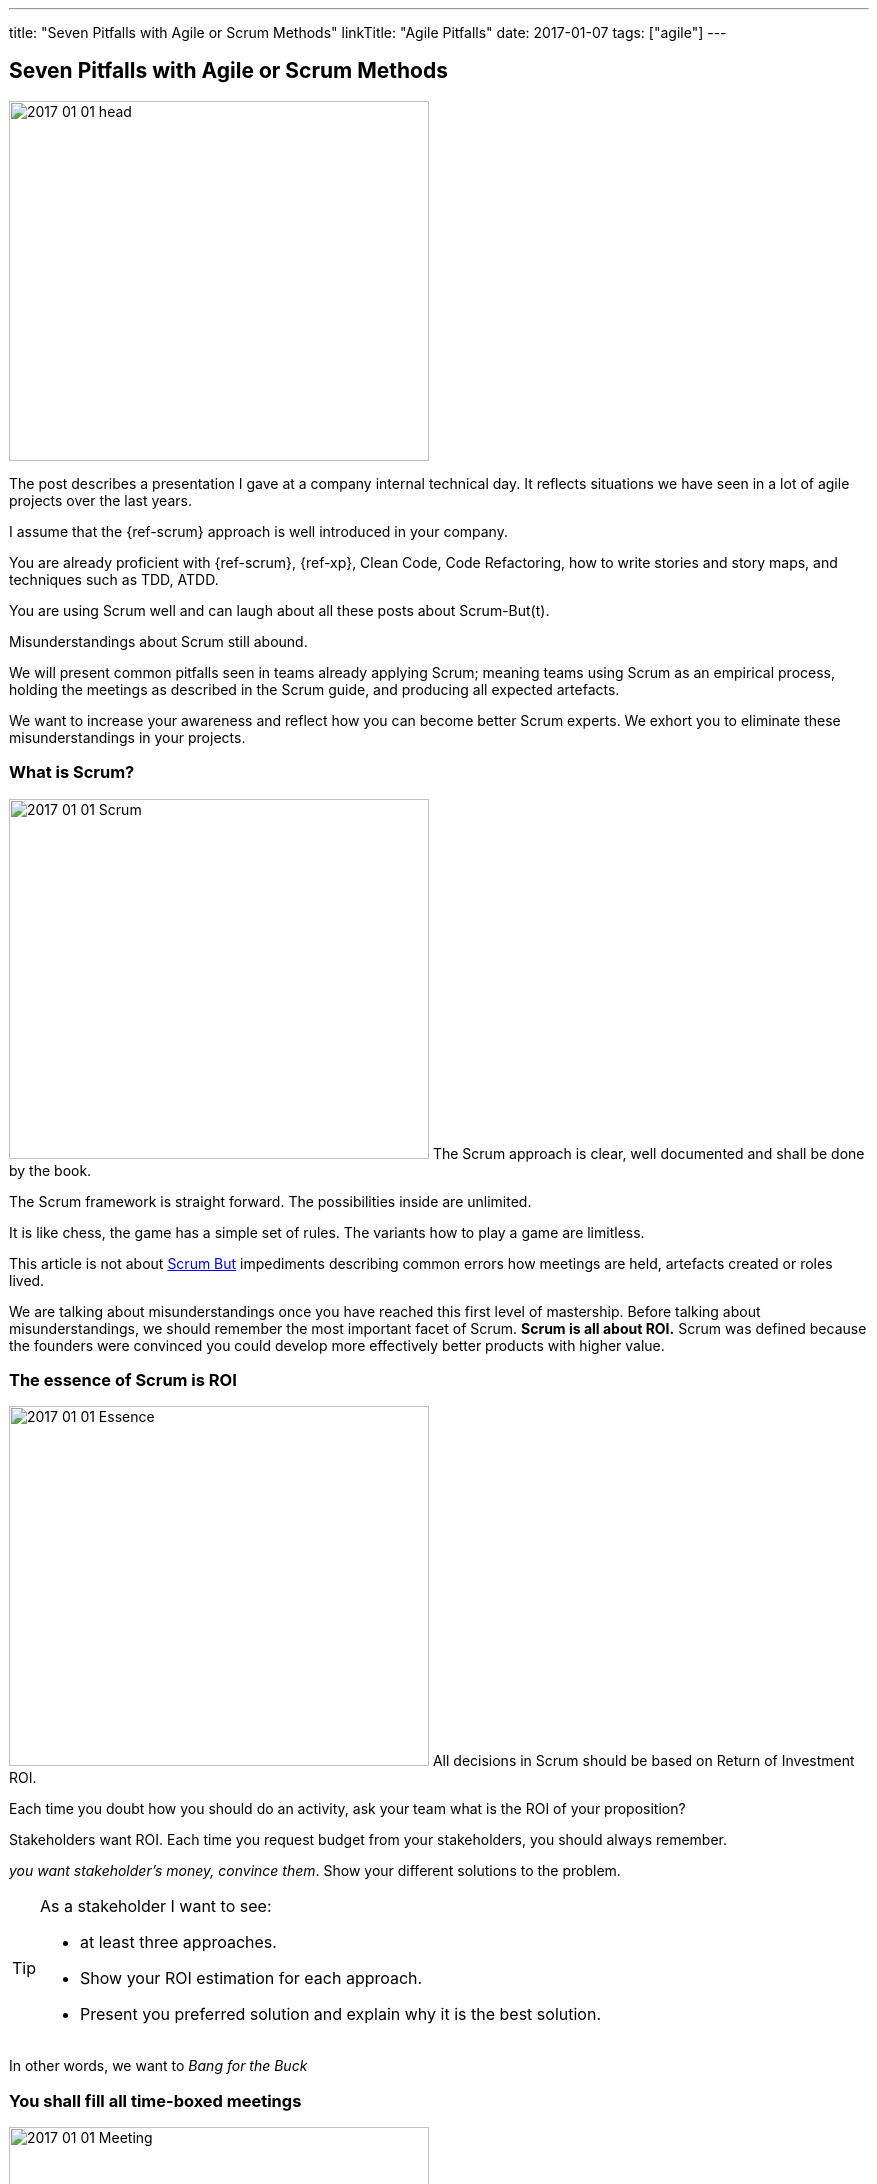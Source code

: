 ---
title: "Seven Pitfalls with Agile or Scrum Methods"
linkTitle: "Agile Pitfalls"
date: 2017-01-07
tags: ["agile"]
---

== Seven Pitfalls with Agile or Scrum Methods
:author: Marcel Baumann
:email: <marcel.baumann@tangly.net>
:homepage: https://www.tangly.net/
:company: https://www.tangly.net/[tangly llc]

image::2017-01-01-head.png[width=420,height=360,role=left]

The post describes a presentation I gave at a company internal technical day.
It reflects situations we have seen in a lot of agile projects over the last years.

I assume that the {ref-scrum} approach is well introduced in your company.

You are already proficient with {ref-scrum}, {ref-xp}, Clean Code, Code Refactoring, how to write stories and story maps, and techniques such as TDD, ATDD.

You are using Scrum well and can laugh about all these posts about Scrum-But(t).

Misunderstandings about Scrum still abound.

We will present common pitfalls seen in teams already applying Scrum; meaning teams using Scrum as an empirical process, holding the meetings as described in the Scrum guide, and producing all expected artefacts.

We want to increase your awareness and reflect how you can become better Scrum experts.
We exhort you to eliminate these misunderstandings in your projects.

=== What is Scrum?

image:2017-01-01-Scrum.jpg[width=420,height=360,role=left]
The Scrum approach is clear, well documented and shall be done by the book.

The Scrum framework is straight forward.
The possibilities inside are unlimited.

It is like chess, the game has a simple set of rules.
The variants how to play a game are limitless.

This article is not about http://www.scrum.org/ScrumBut[Scrum But] impediments describing common errors how meetings are held, artefacts created or roles lived.

We are talking about misunderstandings once you have reached this first level of mastership.
Before talking about misunderstandings, we should remember the most important facet of Scrum.
*Scrum is all about ROI.* Scrum was defined because the founders were convinced you could develop more effectively better products with higher value.

=== The essence of Scrum is ROI

image:2017-01-01-Essence.jpg[width=420,height=360,role=left]
All decisions in Scrum should be based on Return of Investment ROI.

Each time you doubt how you should do an activity, ask your team what is the ROI of your proposition?

Stakeholders want ROI.
Each time you request budget from your stakeholders, you should always remember.

_you want stakeholder's money, convince them_.
Show your different solutions to the problem.

[TIP]
====
As a stakeholder I want to see:

* at least three approaches.
* Show your ROI estimation for each approach.
* Present you preferred solution and explain why it is the best solution.
====

In other words, we want to _Bang for the Buck_

=== You shall fill all time-boxed meetings

image:2017-01-01-Meeting.jpg[width=420,height=360,role=left]
The agile manifesto states

[quote,Agile Manifesto]
____
*Individuals and interactions* over processes and tools

*Customer collaboration* over contract negotiation.
____

Perhaps too often we interpret these sentences as

* Respect people, have nice interactions and avoid any hard discussions.
* Collaborate with the customer, never disagree and avoid harsh truths.

Swiss people are well-educated.
They always empty their glasses in the restaurant and have trouble leaving some wine in the glass.
They also do not like conflict.

We often forget the Pareto rule, 80% of all solutions are found in 20% of the time.
Is it worth the time to find a slightly better solution for the remaining 20% of the problems?
In Scrum terminology,

" it is also the 20% less important.
" Meeting costs versus solved issues. Meetings cost money.
Meeting with eight people and of a duration of 30 minutes cost in Switzerland around 600 Swiss Francs or 500 Euro.

[TIP]
====
_ROI is Avoiding meetings._

* Prefer a team gathering or a pair working session.
* Instead of calling for a meeting, use instant messaging and collaborative tools.
This advice is very efficient in bigger or older companies.
Such companies tend to develop a meeting culture.
People do not work anymore, they just sit in meetings.
* For each meeting you should have
** an agenda,
** a moderator,
** a protocol of the meeting,
** as a result, a list of decisions and a list of tasks - who must do what until when -.

Interesting enough, all Scrum meetings have a clear agenda, a moderator and a documented result.

Do the same for additional meetings, Remember two ground rules Once you have reached the goals of the meeting, stop the meeting.
A team decision is about 20% better than a qualified individual decision.
====

Compute your ROI.

=== You shall have a cross-functional team

image:2017-01-01-A-Team.jpg[width=420,height=360,role=left]
Scrum teams try to be fully cross-functional and invest a lot of effort to reach this goal.
They probably do it because it is written in all Scrum tutorials.
Every person should be able to take a task from the Scrum board and implement it.
It is like a soccer team where each team member can play all roles.

[TIP]
====
_ROI: Learning costs to cost of errors_ You need T-shaped team members.

This concept was described in the mythical man-month book by Fredericks Brook Junior and later by Grady Booch before most of you were born.

A T person is a master in one technical area

- this is the leg of the T
- and knows about a lot of domains. This is the roof of the T.

In fact, Square-shaped team members would be better but are very hard to find.
To increase ROI, the specialist of the team should perform the tasks it is best suited for.

But a good team also do risk management to ensure that another person can do the job if the main specialist is not available.
See risk management theory how the cost of a risk is evaluated to calculate the ROI of training additional team members.

The simplest way to distribute knowledge is the four-eyes principles exemplified through pair programming and peer checkin.
====

Are you doing peer activities in your company?

As a rule of thumb, a good T-shape person

* Is master in one technical area.
* Has a delegate.
* A challenger and an apprentice.
* Care about the domain of his users.

=== You shall allow changes anytime

image:2017-01-01-Change-Ahead.jpg[width=420,height=360,role=left]
Scrum is about agility.
Therefore, you have the right to change anything at any time, isn't it?
Your stakeholders need the changes now.
They cannot wait until the end of the sprint, a mere ten working days or two weeks of elapsed time.
But Scrum also states we have a vision, features, a minimum viable product and a potentially shippable product.
How often can you change these key concepts?
What is the balance between agility and chaos?

[TIP]
====
_ROI: New value versus cost of development and associated errors_

First, let me state some concepts deeply entrenched in Scrum Sprint backlog cannot be changed during a sprint.
This is Scrum.

Bend it with Kanban - for maintenance activities -, Agile approach is about a minimum viable product release as soon as possible.
This definition is part of the vision and the initial release planning, Release planning is a must in real Scrum projects.

So you have the right to change everything at the end of each sprint, but the costs are enormous.
====

Here again we are back to ROI computations.

As a rule of thumb to test your decision, Uncle Bob stated in the "Clean Coder" book if you deliver an application with errors.
The only professional approach is to sign personally a check to the customer for the loss of income.
In other words, are you ready to change the user interface two hours before the sprint demonstration will be held?

=== You shall not perform up-front design Architecture emerge during the coding of the solution.

image:2017-01-01-Indian-Village.jpg[width=420,height=360,role=left]
So teams state that - No architecture is needed before starting coding, - No enterprise architecture should be defined or look at, - No non-functional considerations are needed.
Look at the picture.
Could you design a village without knowing about the ground, the kind of population, do you need school, do they have a flood in the area?
They believe that refactoring will solve all the problems.
Architects are no more needed, we are all talented hackers.

[TIP]
====
_ROI: Architecture work versus write it twice_

* You start once you have a vision, an initial plan, and a set of initial decisions.
* You should not have a complete and detailed plan.
* Major assumptions should be identified; if they change - see above, "You shall allow change any time" – you should reevaluate the architecture.
* You should understand the application domain, the technology, known similar examples and calculate the ROI of the variants you propose.
* Often teams forget about non-functional requirements such as scalability, reliability, multiple sites.
These features cannot be added later, you have to write the application twice.
====

As a rule of thumb Be honest: our systems are complex, but there is no groundbreaking work.
Similar solutions already exist.
I expect a talented team to provide architecture with some prototyping in less than a sprint.

=== You shall write user stories during coffee breaks

image:2017-01-01-Meeting.jpg[width=420,height=360,role=left]
Writing user stories is easy, and anyway nobody has time for - The product owner has better to do.
He writes the stories during a coffee break or just before the start of the planning meeting, – Anyway just read the requirements, it is all written down, - The developers want to code, they have no time to write some user stories or improve them.

Scrum states the product backlog is the most important document in a Scrum product.

[TIP]
====
_ROI: New features with the most value_ Creating a new successful product is a full-time job.

* You cannot define a vision and key features during a coffee break.
The product owner must create a vision, an initial release plan, identify the key features and define a minimal shippable product.
*  _You shall not perform up-front design_
* Either the product owner has a team of requirement engineers to elicit the use cases.
Or the role of requirement engineering is part of the team.
* The team provides technical feedback and input about potential technologies for all stories, discuss the non-functional requirements and refine the acceptance criteria.
* As a simple check, the team guaranty together with the product owner that each story is valuable.
Use INVEST - Independent, Negotiable, Valuable (ROI), Estimable, Size appropriately, Testable -.
====

If not why?
As a rule of thumb, Writing quality user stories are as tough as writing requirements.

It is the same job!

_Be honest_: Developers cannot write clean requirements or design a clean user interface

=== You shall not train engineering practices

image:2017-01-01-Rope.jpg[width=420,height=360,role=left]
You shall not train engineering practices

* The process solves all problems.
* I want to code. I do not have time to become a craftsman.
* Scrum is snake oil.
It cures all illnesses and makes you immortal, For the older ones, do you remember CASE, CMM and ISO-9000.
* The PROCESS promises that you will deliver high quality software on time, on budget with unqualified and cheap collaborators.

Do you really believe in snake oil?

Do you think that a collaborator can win a competition just respecting a process?

He must train every week to achieve and maintain a given level of skills.

[TIP]
====
_ROI: Engineering versus bureaucracy_

* To build quality solutions, you have to have craftsmen and craftswomen as team members.
* A craftsman master his work techniques, is experienced, knows his limits and master his tools.
* You must be a craftsman: You are expert in XP, clean code, TDD, ATDD, Mocking, CI, CD, refactoring, etc.
And you must train, train, train.

Use the concept of coding dojo as an approach to improve.
====

=== You shall worship Scrum as the PROCESS

image:2017-01-01-Process.jpg[width=420,height=360,role=left]
Scrum is a framework.
You can use it to manage different things, including complex product development.

Scrum is defined in the Scrum Guide and consists of roles, events and meetings, artefacts, and a set of rules binding them together.
It is based on empirical process control and bottom-up thinking.

[TIP]
====
Each sprint to ameliorate some aspects, measure and decide if the change is worth the effort?

But Scrum will never give checklists to guarantee success.
This job is YOURS.

Scrum is the best approach to fail fast and learn.
You can learn and improve.
====

=== Call for Action

Eliminate these misunderstandings in your projects

*Act using ROI*

What is the risk?

The truth is complex, more blurred.
The answer for your product cannot be stated in one standard rule set.
We are talking about agile quality assurance, lean approaches and the best practices.

Best practice should only be selected through its ROI.

Please look at the http://manifesto.softwarecraftsmanship.org/[Software Craftsmanship Manifesto].

[quote,Software Craftsmanship Manifesto]
----
Not only working software, but also well-crafted software,

Not only responding to change, but also steadily adding value,

Not only individuals and interactions, but also a community of professionals,

Not only customer collaboration, but also productive partnerships,

That is, in pursuit of the items of the left, we have found the items of the right to be indispensable.
----
